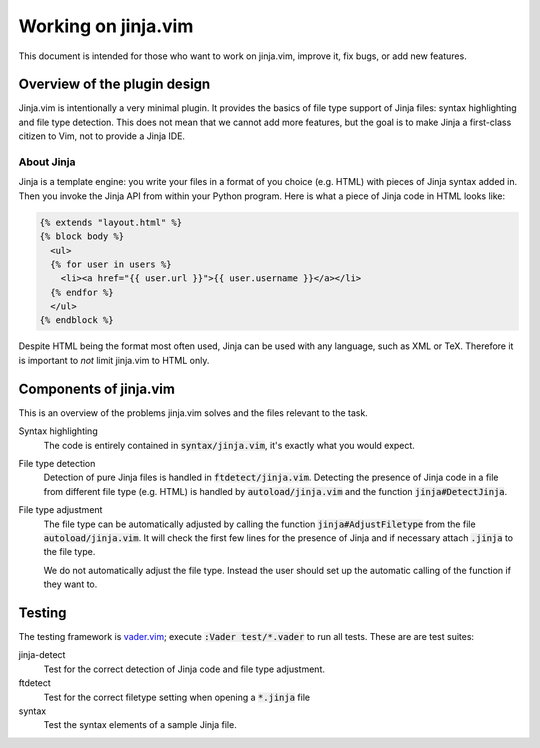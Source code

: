 .. default-role:: code

######################
 Working on jinja.vim 
######################

This document is intended for those who  want to work on jinja.vim, improve it,
fix bugs, or add new features.


Overview of the plugin design
#############################

Jinja.vim is  intentionally a very  minimal plugin.  It provides the  basics of
file type support of Jinja files:  syntax highlighting and file type detection.
This does not  mean that we cannot add  more features, but the goal  is to make
Jinja a first-class citizen to Vim, not to provide a Jinja IDE.


About Jinja
===========

Jinja is  a template engine:  you write  your files in  a format of  you choice
(e.g. HTML) with pieces of Jinja syntax added in. Then you invoke the Jinja API
from within  your Python program. Here  is what a  piece of Jinja code  in HTML
looks like:

.. code-block:: jinja

   {% extends "layout.html" %}
   {% block body %}
     <ul>
     {% for user in users %}
       <li><a href="{{ user.url }}">{{ user.username }}</a></li>
     {% endfor %}
     </ul>
   {% endblock %}

Despite HTML  being the  format most  often used,  Jinja can  be used  with any
language,  such  as XML  or  TeX.  Therefore it  is  important  to *not*  limit
jinja.vim to HTML only.


Components of jinja.vim
#######################

This is an overview of the problems  jinja.vim solves and the files relevant to
the task.

Syntax highlighting
   The code is entirely contained  in `syntax/jinja.vim`, it's exactly what you
   would expect.

File type detection
   Detection of pure Jinja files  is handled in `ftdetect/jinja.vim`. Detecting
   the presence of Jinja code in a file from different file type (e.g. HTML) is
   handled by `autoload/jinja.vim` and the function `jinja#DetectJinja`.

File type adjustment
   The  file  type  can  be  automatically adjusted  by  calling  the  function
   `jinja#AdjustFiletype` from the file `autoload/jinja.vim`. It will check the
   first few lines  for the presence of Jinja and  if necessary attach `.jinja`
   to the file type.

   We do not automatically adjust the file type. Instead the user should set up
   the automatic calling of the function if they want to.


Testing
#######

The testing framework  is vader.vim_; execute `:Vader test/*.vader`  to run all
tests. These are are test suites:

jinja-detect
   Test for the correct detection of Jinja code and file type adjustment.

ftdetect
   Test for the correct filetype setting when opening a `*.jinja` file

syntax
   Test the syntax elements of a sample Jinja file.


.. _vader.vim: https://github.com/junegunn/vader.vim
